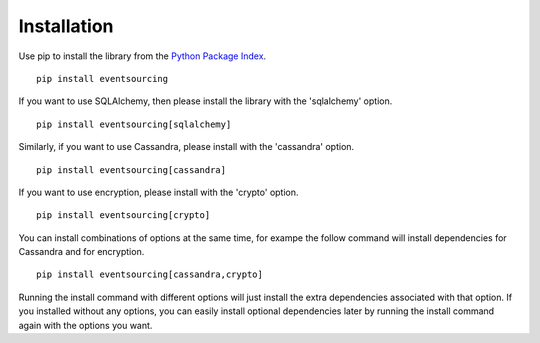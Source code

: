 ============
Installation
============

Use pip to install the library from the
`Python Package Index <https://pypi.python.org/pypi/eventsourcing>`__.

::

    pip install eventsourcing


If you want to use SQLAlchemy, then please install the library with the 'sqlalchemy' option.

::

    pip install eventsourcing[sqlalchemy]


Similarly, if you want to use Cassandra, please install with the 'cassandra' option.

::

    pip install eventsourcing[cassandra]


If you want to use encryption, please install with the 'crypto' option.

::

    pip install eventsourcing[crypto]


You can install combinations of options at the same time, for exampe the follow
command will install dependencies for Cassandra and for encryption.

::

    pip install eventsourcing[cassandra,crypto]

Running the install command with different options will just install
the extra dependencies associated with that option. If you installed
without any options, you can easily install optional dependencies
later by running the install command again with the options you want.
